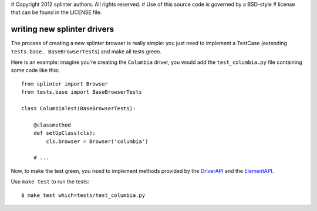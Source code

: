 # Copyright 2012 splinter authors. All rights reserved.
# Use of this source code is governed by a BSD-style
# license that can be found in the LICENSE file.

.. meta::
    :description: Find how to write new drivers for splinter.
    :keywords: splinter, python, contribution, open source, testing, web application, atdd, drivers

++++++++++++++++++++++++++++
writing new splinter drivers
++++++++++++++++++++++++++++

The process of creating a new splinter browser is really simple: you just need to implement a
TestCase (extending ``tests.base. BaseBrowserTests``) and make all tests green.

Here is an example: imagine you're creating the ``Columbia`` driver, you would add the ``test_columbia.py``
file containing some code like this:

.. highlight:: python

::

    from splinter import Browser
    from tests.base import BaseBrowserTests

    class ColumbiaTest(BaseBrowserTests):

        @classmethod
        def setUpClass(cls):
            cls.browser = Browser('columbia')

        # ...

Now, to make the test green, you need to implement methods provided by the
`DriverAPI <https://github.com/cobrateam/splinter/blob/master/splinter/driver/__init__.py#L10>`_ and
the `ElementAPI <https://github.com/cobrateam/splinter/blob/master/splinter/driver/__init__.py#L172>`_.

Use ``make test`` to run the tests:

.. highlight:: bash

::

    $ make test which=tests/test_columbia.py
